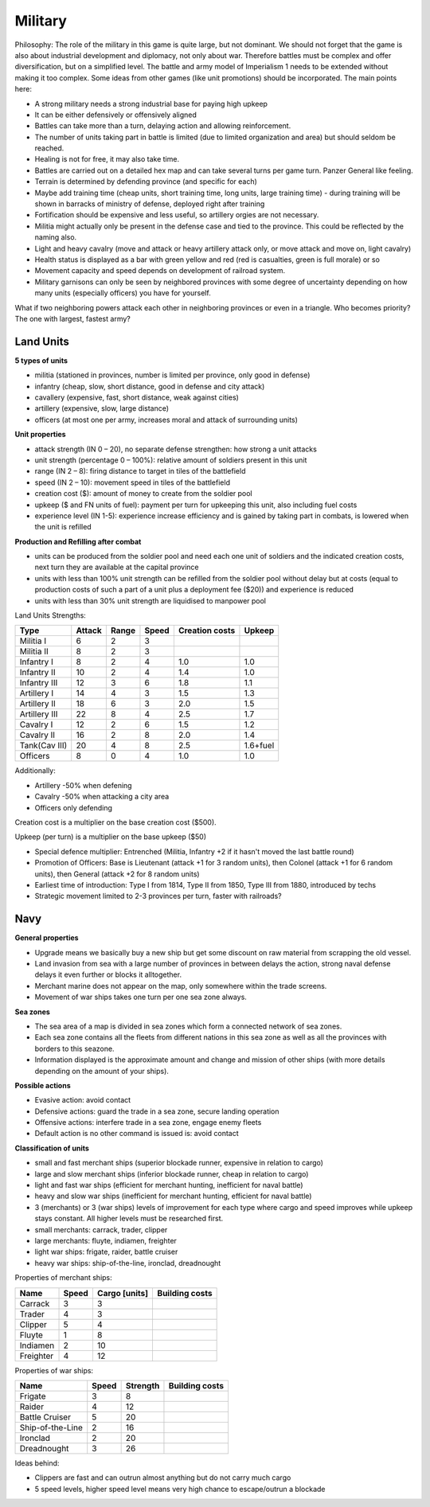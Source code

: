 ************************
Military
************************

Philosophy: The role of the military in this game is quite large, but not dominant. We should not forget that the
game is also about industrial development and diplomacy, not only about war. Therefore battles must be complex and
offer diversification, but on a simplified level. The battle and army model of Imperialism 1 needs to be extended
without making it too complex. Some ideas from other games (like unit promotions) should be incorporated. The main
points here:

* A strong military needs a strong industrial base for paying high upkeep
* It can be either defensively or offensively aligned
* Battles can take more than a turn, delaying action and allowing reinforcement.
* The number of units taking part in battle is limited (due to limited organization and area) but should seldom be
  reached.
* Healing is not for free, it may also take time.
* Battles are carried out on a detailed hex map and can take several turns per game turn.  Panzer General like feeling.
* Terrain is determined by defending province (and specific for each)
* Maybe add training time (cheap units, short training time, long units, large training time) - during training will
  be shown in barracks of ministry of defense, deployed right after training
* Fortification should be expensive and less useful, so artillery orgies are not necessary.
* Militia might actually only be present in the defense case and tied to the province. This could be reflected by the
  naming also.
* Light and heavy cavalry (move and attack or heavy artillery attack only, or move attack and move on, light cavalry)
* Health status is displayed as a bar with green yellow and red (red is casualties, green is full morale) or so
* Movement capacity and speed depends on development of railroad system.
* Military garnisons can only be seen by neighbored provinces with some degree of uncertainty depending on how many
  units (especially officers) you have for yourself.

.. todo:: Provide details of how capacity and speed depend on development of railroad system and make this
          information available to the player.

What if two neighboring powers attack each other in neighboring provinces or even in a triangle. Who becomes
priority? The one with largest, fastest army?

.. todo:: Solve this problem.

Land Units
=====================================

**5 types of units**

* militia (stationed in provinces, number is limited per province, only good in defense)
* infantry (cheap, slow, short distance, good in defense and city attack)
* cavallery (expensive, fast, short distance, weak against cities)
* artillery (expensive, slow, large distance)
* officers (at most one per army, increases moral and attack of surrounding units)

**Unit properties**

* attack strength (IN 0 – 20), no separate defense strengthen: how strong a unit attacks
* unit strength (percentage 0 – 100%): relative amount of soldiers present in this unit
* range (IN 2 – 8): firing distance to target in tiles of the battlefield
* speed (IN 2 – 10): movement speed in tiles of the battlefield
* creation cost ($): amount of money to create from the soldier pool
* upkeep ($ and FN units of fuel): payment per turn for upkeeping this unit, also including fuel costs
* experience level (IN 1-5): experience increase efficiency and is gained by taking part in combats, is lowered when the unit is refilled

**Production and Refilling after combat**

* units can be produced from the soldier pool and need each one unit of soldiers and the indicated creation costs, next turn they are available at the capital province
* units with less than 100% unit strength can be refilled from the soldier pool without delay but at costs (equal to production costs of such a part of a unit plus a deployment fee ($20)) and experience is reduced
* units with less than 30% unit strength are liquidised to manpower pool

Land Units Strengths:

=============  ====== ===== ===== ============== ========
Type           Attack Range Speed Creation costs Upkeep
=============  ====== ===== ===== ============== ========
Militia I      6      2     3
Militia II     8      2     3
Infantry I     8      2     4     1.0            1.0
Infantry II    10     2     4     1.4            1.0
Infantry III   12     3     6     1.8            1.1
Artillery I    14     4     3     1.5            1.3
Artillery II   18     6     3     2.0            1.5
Artillery III  22     8     4     2.5            1.7
Cavalry I      12     2     6     1.5            1.2
Cavalry II     16     2     8     2.0            1.4
Tank(Cav III)  20     4     8     2.5            1.6+fuel
Officers       8      0     4     1.0            1.0
=============  ====== ===== ===== ============== ========

Additionally:

* Artillery -50% when defening
* Cavalry -50% when attacking a city area
* Officers only defending

Creation cost is a multiplier on the base creation cost ($500).

Upkeep (per turn) is a multiplier on the base upkeep ($50)

.. todo:: Upkeep multiplier depends on experience level of unit. Define how.

* Special defence multiplier: Entrenched (Militia, Infantry +2 if it hasn't moved the last battle round)
* Promotion of Officers: Base is Lieutenant (attack +1 for 3 random units), then Colonel (attack +1 for 6 random
  units), then General (attack +2 for 8 random units)
* Earliest time of introduction: Type I from 1814, Type II from 1850, Type III from 1880, introduced by techs
* Strategic movement limited to 2-3 provinces per turn, faster with railroads?

.. todo:: Specify how much faster movement is with railroad, specify how overseas transport is done.

Navy
=====================================

**General properties**

* Upgrade means we basically buy a new ship but get some discount on raw material from scrapping the old vessel.
* Land invasion from sea with a large number of provinces in between delays the action, strong naval defense delays
  it even further or blocks it alltogether.
* Merchant marine does not appear on the map, only somewhere within the trade screens.
* Movement of war ships takes one turn per one sea zone always.

.. todo:: Provide details how naval defense blocks or delays sea invasion.

**Sea zones**

* The sea area of a map is divided in sea zones which form a connected network of sea zones.
* Each sea zone contains all the fleets from different nations in this sea zone as well as all the provinces with
  borders to this seazone.
* Information displayed is the approximate amount and change and mission of other ships (with more details depending
  on the amount of your ships).

.. todo:: Provide details how this scouting works and on what it depends.

**Possible actions**

* Evasive action: avoid contact
* Defensive actions: guard the trade in a sea zone, secure landing operation
* Offensive actions: interfere trade in a sea zone, engage enemy fleets
* Default action is no other command is issued is: avoid contact

**Classification of units**

* small and fast merchant ships (superior blockade runner, expensive in relation to cargo)
* large and slow merchant ships (inferior blockade runner, cheap in relation to cargo)
* light and fast war ships (efficient for merchant hunting, inefficient for naval battle)
* heavy and slow war ships (inefficient for merchant hunting, efficient for naval battle)
* 3 (merchants) or 3 (war ships) levels of improvement for each type where cargo and speed improves while upkeep stays
  constant. All higher levels must be researched first.
* small merchants: carrack, trader, clipper
* large merchants: fluyte, indiamen, freighter
* light war ships: frigate, raider, battle cruiser
* heavy war ships: ship-of-the-line, ironclad, dreadnought

Properties of merchant ships:

============ ============= ============= ==============
Name         Speed         Cargo [units] Building costs
============ ============= ============= ==============
Carrack      3             3
Trader       4             3
Clipper      5             4
Fluyte       1             8
Indiamen     2             10
Freighter    4             12
============ ============= ============= ==============

.. todo:: Provide costs

Properties of war ships:

================ ============= ============= ==============
Name             Speed         Strength      Building costs
================ ============= ============= ==============
Frigate          3             8
Raider           4             12
Battle Cruiser   5             20
Ship-of-the-Line 2             16
Ironclad         2             20
Dreadnought      3             26
================ ============= ============= ==============

.. todo:: Provide costs and rebalance

Ideas behind:

* Clippers are fast and can outrun almost anything but do not carry much cargo
* 5 speed levels, higher speed level means very high chance to escape/outrun a blockade

